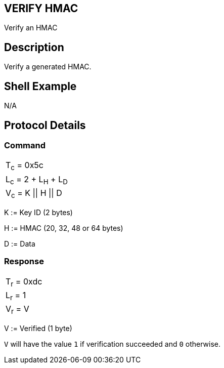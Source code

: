 == VERIFY HMAC

Verify an HMAC

== Description

Verify a generated HMAC.

== Shell Example

N/A

== Protocol Details

=== Command

|===============
|T~c~ = 0x5c
|L~c~ = 2 + L~H~ + L~D~
|V~c~ = K \|\| H \|\| D
|===============

K := Key ID (2 bytes)

H := HMAC (20, 32, 48 or 64 bytes)

D := Data

=== Response

|===========
|T~r~ = 0xdc
|L~r~ = 1
|V~r~ = V
|===========

V := Verified (1 byte)

`V` will have the value `1` if verification succeeded and `0` otherwise.
